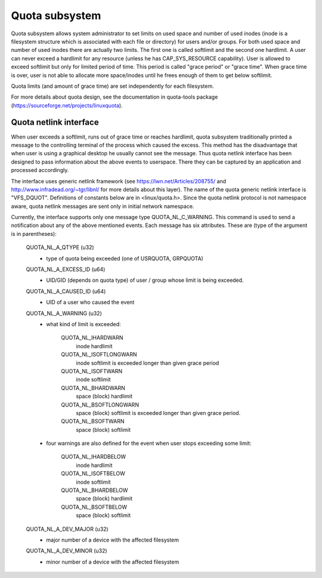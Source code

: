 .. SPDX-License-Identifier: GPL-2.0

===============
Quota subsystem
===============

Quota subsystem allows system administrator to set limits on used space and
number of used inodes (inode is a filesystem structure which is associated with
each file or directory) for users and/or groups. For both used space and number
of used inodes there are actually two limits. The first one is called softlimit
and the second one hardlimit.  A user can never exceed a hardlimit for any
resource (unless he has CAP_SYS_RESOURCE capability). User is allowed to exceed
softlimit but only for limited period of time. This period is called "grace
period" or "grace time". When grace time is over, user is not able to allocate
more space/inodes until he frees enough of them to get below softlimit.

Quota limits (and amount of grace time) are set independently for each
filesystem.

For more details about quota design, see the documentation in quota-tools package
(https://sourceforge.net/projects/linuxquota).

Quota netlink interface
=======================
When user exceeds a softlimit, runs out of grace time or reaches hardlimit,
quota subsystem traditionally printed a message to the controlling terminal of
the process which caused the excess. This method has the disadvantage that
when user is using a graphical desktop he usually cannot see the message.
Thus quota netlink interface has been designed to pass information about
the above events to userspace. There they can be captured by an application
and processed accordingly.

The interface uses generic netlink framework (see
https://lwn.net/Articles/208755/ and http://www.infradead.org/~tgr/libnl/ for
more details about this layer). The name of the quota generic netlink interface
is "VFS_DQUOT". Definitions of constants below are in <linux/quota.h>.  Since
the quota netlink protocol is not namespace aware, quota netlink messages are
sent only in initial network namespace.

Currently, the interface supports only one message type QUOTA_NL_C_WARNING.
This command is used to send a notification about any of the above mentioned
events. Each message has six attributes. These are (type of the argument is
in parentheses):

        QUOTA_NL_A_QTYPE (u32)
	  - type of quota being exceeded (one of USRQUOTA, GRPQUOTA)
        QUOTA_NL_A_EXCESS_ID (u64)
	  - UID/GID (depends on quota type) of user / group whose limit
	    is being exceeded.
        QUOTA_NL_A_CAUSED_ID (u64)
	  - UID of a user who caused the event
        QUOTA_NL_A_WARNING (u32)
	  - what kind of limit is exceeded:

		QUOTA_NL_IHARDWARN
		    inode hardlimit
		QUOTA_NL_ISOFTLONGWARN
		    inode softlimit is exceeded longer
		    than given grace period
		QUOTA_NL_ISOFTWARN
		    inode softlimit
		QUOTA_NL_BHARDWARN
		    space (block) hardlimit
		QUOTA_NL_BSOFTLONGWARN
		    space (block) softlimit is exceeded
		    longer than given grace period.
		QUOTA_NL_BSOFTWARN
		    space (block) softlimit

	  - four warnings are also defined for the event when user stops
	    exceeding some limit:

		QUOTA_NL_IHARDBELOW
		    inode hardlimit
		QUOTA_NL_ISOFTBELOW
		    inode softlimit
		QUOTA_NL_BHARDBELOW
		    space (block) hardlimit
		QUOTA_NL_BSOFTBELOW
		    space (block) softlimit

        QUOTA_NL_A_DEV_MAJOR (u32)
	  - major number of a device with the affected filesystem
        QUOTA_NL_A_DEV_MINOR (u32)
	  - minor number of a device with the affected filesystem
